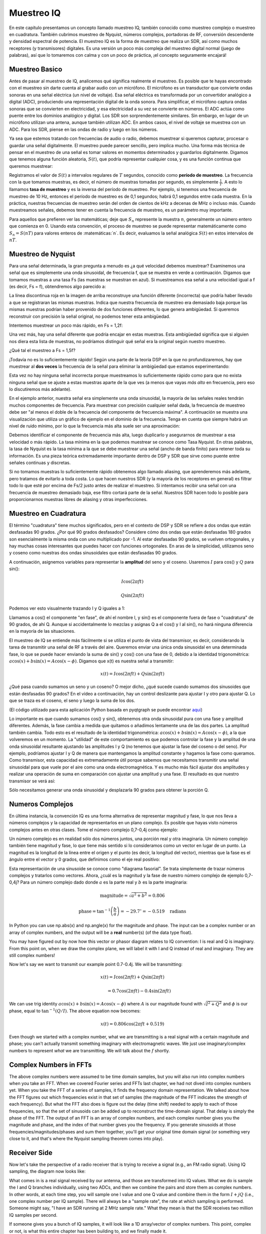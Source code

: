 .. _sampling-chapter:

##################
Muestreo IQ
##################

En este capítulo presentamos un concepto llamado muestreo IQ, también conocido como muestreo complejo o muestreo en cuadratura. También cubrimos muestreo de Nyquist, números complejos, portadoras de RF, conversión descendente y densidad espectral de potencia. El muestreo IQ es la forma de muestreo que realiza un SDR, así como muchos receptores (y transmisores) digitales. Es una versión un poco más compleja del muestreo digital normal (juego de palabras), así que lo tomaremos con calma y con un poco de práctica, ¡el concepto seguramente encajará!

*************************
Muestreo Basico
*************************

Antes de pasar al muestreo de IQ, analicemos qué significa realmente el muestreo. Es posible que te hayas encontrado con el muestreo sin darte cuenta al grabar audio con un micrófono. El micrófono es un transductor que convierte ondas sonoras en una señal eléctrica (un nivel de voltaje). Esa señal eléctrica es transformada por un convertidor analógico a digital (ADC), produciendo una representación digital de la onda sonora. Para simplificar, el micrófono captura ondas sonoras que se convierten en electricidad, y esa electricidad a su vez se convierte en números. El ADC actúa como puente entre los dominios analógico y digital. Los SDR son sorprendentemente similares. Sin embargo, en lugar de un micrófono utilizan una antena, aunque también utilizan ADC. En ambos casos, el nivel de voltaje se muestrea con un ADC. Para los SDR, piense en las ondas de radio y luego en los números.

Ya sea que estemos tratando con frecuencias de audio o radio, debemos muestrear si queremos capturar, procesar o guardar una señal digitalmente. El muestreo puede parecer sencillo, pero implica mucho. Una forma más técnica de pensar en el muestreo de una señal es tomar valores en momentos determinados y guardarlos digitalmente. Digamos que tenemos alguna función aleatoria, :math:`S(t)`, que podría representar cualquier cosa, y es una función continua que queremos muestrear:

.. image:: ../_images/sampling.svg
   :align: center
   :target: ../_images/sampling.svg
   :alt: Concept of sampling a signal, showing sample period T, the samples are the blue dots

Registramos el valor de :math:`S(t)` a intervalos regulares de :math:`T` segundos, conocido como **período de muestreo**. La frecuencia con la que tomamos muestras, es decir, el número de muestras tomadas por segundo, es simplemente :math:`\frac{1}{T}`. A esto lo llamamos **tasa de muestreo** y es la inversa del período de muestreo. Por ejemplo, si tenemos una frecuencia de muestreo de 10 Hz, entonces el período de muestreo es de 0,1 segundos; habrá 0,1 segundos entre cada muestra. En la práctica, nuestras frecuencias de muestreo serán del orden de cientos de kHz a decenas de MHz o incluso más. Cuando muestreamos señales, debemos tener en cuenta la frecuencia de muestreo, es un parámetro muy importante.

Para aquellos que prefieren ver las matemáticas; deje que :math:`S_n` represente la muestra :math:`n`, generalmente un número entero que comienza en 0. Usando esta convención, el proceso de muestreo se puede representar matemáticamente como :math:`S_n = S(nT)` para valores enteros de :matemáticas:`n`. Es decir, evaluamos la señal analógica :math:`S(t)` en estos intervalos de :math:`nT`.

*************************
Muestreo de Nyquist
*************************

Para una señal determinada, la gran pregunta a menudo es ¿a qué velocidad debemos muestrear? Examinemos una señal que es simplemente una onda sinusoidal, de frecuencia f, que se muestra en verde a continuación. Digamos que tomamos muestras a una tasa Fs (las muestras se muestran en azul). Si muestreamos esa señal a una velocidad igual a f (es decir, Fs = f), obtendremos algo parecido a:

.. image:: ../_images/sampling_Fs_0.3.svg
   :align: center 

La línea discontinua roja en la imagen de arriba reconstruye una función diferente (incorrecta) que podría haber llevado a que se registraran las mismas muestras. Indica que nuestra frecuencia de muestreo era demasiado baja porque las mismas muestras podrían haber provenido de dos funciones diferentes, lo que genera ambigüedad. Si queremos reconstruir con precisión la señal original, no podemos tener esta ambigüedad.

Intentemos muestrear un poco más rápido, en Fs = 1,2f:

.. image:: ../_images/sampling_Fs_0.36.svg
   :align: center 

Una vez más, hay una señal diferente que podría encajar en estas muestras. Esta ambigüedad significa que si alguien nos diera esta lista de muestras, no podríamos distinguir qué señal era la original según nuestro muestreo.

¿Qué tal el muestreo a Fs = 1,5f?

.. image:: ../_images/sampling_Fs_0.45.svg
   :align: center
   :alt: Example of sampling ambiguity when a signal is not sampled fast enough (below the Nyquist rate)

¡Todavía no es lo suficientemente rápido! Según una parte de la teoría DSP en la que no profundizaremos, hay que muestrear al **dos veces** la frecuencia de la señal para eliminar la ambigüedad que estamos experimentando:

.. image:: ../_images/sampling_Fs_0.6.svg
   :align: center 

Esta vez no hay ninguna señal incorrecta porque muestreamos lo suficientemente rápido como para que no exista ninguna señal que se ajuste a estas muestras aparte de la que ves (a menos que vayas *más alto* en frecuencia, pero eso lo discutiremos más adelante).

En el ejemplo anterior, nuestra señal era simplemente una onda sinusoidal, la mayoría de las señales reales tendrán muchos componentes de frecuencia. Para muestrear con precisión cualquier señal dada, la frecuencia de muestreo debe ser "al menos el doble de la frecuencia del componente de frecuencia máxima". A continuación se muestra una visualización que utiliza un gráfico de ejemplo en el dominio de la frecuencia. Tenga en cuenta que siempre habrá un nivel de ruido mínimo, por lo que la frecuencia más alta suele ser una aproximación:

.. image:: ../_images/max_freq.svg
   :align: center
   :target: ../_images/max_freq.svg
   :alt: Nyquist sampling means that your sample rate is higher than the signal's maximum bandwidth
   
Debemos identificar el componente de frecuencia más alta, luego duplicarlo y asegurarnos de muestrear a esa velocidad o más rápido. La tasa mínima en la que podemos muestrear se conoce como Tasa Nyquist. En otras palabras, la tasa de Nyquist es la tasa mínima a la que se debe muestrear una señal (ancho de banda finito) para retener toda su información. Es una pieza teórica extremadamente importante dentro de DSP y SDR que sirve como puente entre señales continuas y discretas.

.. image:: ../_images/nyquist_rate.png
   :scale: 70% 
   :align: center 

Si no tomamos muestras lo suficientemente rápido obtenemos algo llamado aliasing, que aprenderemos más adelante, pero tratamos de evitarlo a toda costa. Lo que hacen nuestros SDR (y la mayoría de los receptores en general) es filtrar todo lo que esté por encima de Fs/2 justo antes de realizar el muestreo. Si intentamos recibir una señal con una frecuencia de muestreo demasiado baja, ese filtro cortará parte de la señal. Nuestros SDR hacen todo lo posible para proporcionarnos muestras libres de aliasing y otras imperfecciones.

*************************
Muestreo en Cuadratura
*************************

El término "cuadratura" tiene muchos significados, pero en el contexto de DSP y SDR se refiere a dos ondas que están desfasadas 90 grados. ¿Por qué 90 grados desfasados? Considere cómo dos ondas que están desfasadas 180 grados son esencialmente la misma onda con uno multiplicado por -1. Al estar desfasadas 90 grados, se vuelven ortogonales, y hay muchas cosas interesantes que puedes hacer con funciones ortogonales. En aras de la simplicidad, utilizamos seno y coseno como nuestras dos ondas sinusoidales que están desfasadas 90 grados.

A continuación, asignemos variables para representar la **amplitud** del seno y el coseno. Usaremos :math:`I` para cos() y :math:`Q` para sin():

.. math::
  I \cos(2\pi ft)
  
  Q \sin(2\pi ft)


Podemos ver esto visualmente trazando I y Q iguales a 1:

.. image:: ../_images/IQ_wave.png
   :scale: 70% 
   :align: center
   :alt: I and Q visualized as amplitudes of sinusoids that get summed together

Llamamos a cos() el componente "en fase", de ahí el nombre I, y sin() es el componente fuera de fase o "cuadratura" de 90 grados, de ahí Q. Aunque si accidentalmente lo mezclas y asignas Q a el cos() y I al sin(), no hará ninguna diferencia en la mayoría de las situaciones.

El muestreo de IQ se entiende más fácilmente si se utiliza el punto de vista del transmisor, es decir, considerando la tarea de transmitir una señal de RF a través del aire. Queremos enviar una única onda sinusoidal en una determinada fase, lo que se puede hacer enviando la suma de sin() y cos() con una fase de 0, debido a la identidad trigonométrica: :math:`a \cos( x) + b \sin(x) = A \cos(x-\phi)`. Digamos que x(t) es nuestra señal a transmitir:

.. math::
  x(t) = I \cos(2\pi ft)  + Q \sin(2\pi ft)

¿Qué pasa cuando sumamos un seno y un coseno? O mejor dicho, ¿qué sucede cuando sumamos dos sinusoides que están desfasadas 90 grados? En el vídeo a continuación, hay un control deslizante para ajustar I y otro para ajustar Q. Lo que se traza es el coseno, el seno y luego la suma de los dos.

.. image:: ../_images/IQ3.gif
   :scale: 100% 
   :align: center
   :target: ../_images/IQ3.gif
   :alt: GNU Radio animation showing I and Q as amplitudes of sinusoids that get summed together

(El código utilizado para esta aplicación Python basada en pyqtgraph se puede encontrar `aqui <https://raw.githubusercontent.com/777arc/PySDR/master/figure-generating-scripts/sin_plus_cos.py>`_)

Lo importante es que cuando sumamos cos() y sin(), obtenemos otra onda sinusoidal pura con una fase y amplitud diferentes. Además, la fase cambia a medida que quitamos o añadimos lentamente una de las dos partes. La amplitud también cambia. Todo esto es el resultado de la identidad trigonométrica: :math:`a \cos(x) + b \sin(x) = A \cos(x-\phi)`, a la que volveremos en un momento. La "utilidad" de este comportamiento es que podemos controlar la fase y la amplitud de una onda sinusoidal resultante ajustando las amplitudes I y Q (no tenemos que ajustar la fase del coseno o del seno). Por ejemplo, podríamos ajustar I y Q de manera que mantengamos la amplitud constante y hagamos la fase como queramos. Como transmisor, esta capacidad es extremadamente útil porque sabemos que necesitamos transmitir una señal sinusoidal para que vuele por el aire como una onda electromagnética. Y es mucho más fácil ajustar dos amplitudes y realizar una operación de suma en comparación con ajustar una amplitud y una fase. El resultado es que nuestro transmisor se verá así:

.. image:: ../_images/IQ_diagram.png
   :scale: 80% 
   :align: center
   :alt: Diagram showing how I and Q are modulated onto a carrier

Sólo necesitamos generar una onda sinusoidal y desplazarla 90 grados para obtener la porción Q.

*************************
Numeros Complejos
*************************

En última instancia, la convención IQ es una forma alternativa de representar magnitud y fase, lo que nos lleva a números complejos y la capacidad de representarlos en un plano complejo. Es posible que hayas visto números complejos antes en otras clases. Tome el número complejo 0,7-0,4j como ejemplo:

.. image:: ../_images/complex_plane_1.png
   :scale: 70% 
   :align: center

Un número complejo es en realidad sólo dos números juntos, una porción real y otra imaginaria. Un número complejo también tiene magnitud y fase, lo que tiene más sentido si lo consideramos como un vector en lugar de un punto. La magnitud es la longitud de la línea entre el origen y el punto (es decir, la longitud del vector), mientras que la fase es el ángulo entre el vector y 0 grados, que definimos como el eje real positivo:

.. image:: ../_images/complex_plane_2.png
   :scale: 70% 
   :align: center
   :alt: A vector on the complex plane

Esta representación de una sinusoide se conoce como "diagrama fasorial". Se trata simplemente de trazar números complejos y tratarlos como vectores. Ahora, ¿cuál es la magnitud y la fase de nuestro número complejo de ejemplo 0,7-0,4j? Para un número complejo dado donde :math:`a` es la parte real y :math:`b` es la parte imaginaria:

.. math::
  \mathrm{magnitude} = \sqrt{a^2 + b^2} = 0.806
  
  \mathrm{phase} = \tan^{-1} \left( \frac{b}{a} \right) = -29.7^{\circ} = -0.519 \quad \mathrm{radians} 
  
In Python you can use np.abs(x) and np.angle(x) for the magnitude and phase. The input can be a complex number or an array of complex numbers, and the output will be a **real** number(s) (of the data type float).

You may have figured out by now how this vector or phasor diagram relates to IQ convention: I is real and Q is imaginary.  From this point on, when we draw the complex plane, we will label it with I and Q instead of real and imaginary.  They are still complex numbers!

.. image:: ../_images/complex_plane_3.png
   :scale: 70% 
   :align: center

Now let's say we want to transmit our example point 0.7-0.4j.  We will be transmitting:

.. math::
  x(t) = I \cos(2\pi ft)  + Q \sin(2\pi ft)
  
  \quad \quad \quad = 0.7 \cos(2\pi ft) - 0.4 \sin(2\pi ft)

We can use trig identity :math:`a \cos(x) + b \sin(x) = A \cos(x-\phi)` where :math:`A` is our magnitude found with :math:`\sqrt{I^2 + Q^2}` and :math:`\phi` is our phase, equal to :math:`\tan^{-1} \left( Q/I \right)`.  The above equation now becomes:

.. math::
  x(t) = 0.806 \cos(2\pi ft + 0.519)

Even though we started with a complex number, what we are transmitting is a real signal with a certain magnitude and phase; you can't actually transmit something imaginary with electromagnetic waves.  We just use imaginary/complex numbers to represent *what* we are transmitting.  We will talk about the :math:`f` shortly.

*************************
Complex Numbers in FFTs
*************************

The above complex numbers were assumed to be time domain samples, but you will also run into complex numbers when you take an FFT.  When we covered Fourier series and FFTs last chapter, we had not dived into complex numbers yet.  When you take the FFT of a series of samples, it finds the frequency domain representation.  We talked about how the FFT figures out which frequencies exist in that set of samples (the magnitude of the FFT indicates the strength of each frequency).  But what the FFT also does is figure out the delay (time shift) needed to apply to each of those frequencies, so that the set of sinusoids can be added up to reconstruct the time-domain signal.  That delay is simply the phase of the FFT.  The output of an FFT is an array of complex numbers, and each complex number gives you the magnitude and phase, and the index of that number gives you the frequency.  If you generate sinusoids at those frequencies/magnitudes/phases and sum them together, you'll get your original time domain signal (or something very close to it, and that's where the Nyquist sampling theorem comes into play).

*************************
Receiver Side
*************************

Now let's take the perspective of a radio receiver that is trying to receive a signal (e.g., an FM radio signal).  Using IQ sampling, the diagram now looks like:

.. image:: ../_images/IQ_diagram_rx.png
   :scale: 70% 
   :align: center
   :alt: Receiving IQ samples by directly multiplying the input signal by a sine wave and a 90 degree shifted version of that sine wave

What comes in is a real signal received by our antenna, and those are transformed into IQ values.  What we do is sample the I and Q branches individually, using two ADCs, and then we combine the pairs and store them as complex numbers.  In other words, at each time step, you will sample one I value and one Q value and combine them in the form :math:`I + jQ` (i.e., one complex number per IQ sample).  There will always be a "sample rate", the rate at which sampling is performed.  Someone might say, "I have an SDR running at 2 MHz sample rate." What they mean is that the SDR receives two million IQ samples per second.

If someone gives you a bunch of IQ samples, it will look like a 1D array/vector of complex numbers.  This point, complex or not, is what this entire chapter has been building to, and we finally made it.

Throughout this textbook you will become **very** familiar with how IQ samples work, how to receive and transmit them with an SDR, how to process them in Python, and how to save them to a file for later analysis.

One last important note: the figure above shows what's happening **inside** of the SDR. We don't actually have to generate a sine wave, shift by 90, multiply or add--the SDR does that for us.  We tell the SDR what frequency we want to sample at, or what frequency we want to transmit our samples at.  On the receiver side, the SDR will provide us the IQ samples. For the transmitting side, we have to provide the SDR the IQ samples.  In terms of data type, they will either be complex ints or floats.
   
   
**************************
Carrier and Downconversion
**************************

Until this point we have not discussed frequency, but we saw there was an :math:`f` in the equations involving the cos() and sin().  This frequency is the center frequency of the signal we actually send through the air (the electromagnetic wave's frequency).  We refer to it as the "carrier" because it carries our signal on a certain RF frequency.  When we tune to a frequency with our SDR and receive samples, our information is stored in I and Q; this carrier does not show up in I and Q, assuming we tuned to the carrier.

.. tikz:: [font=\Large\bfseries\sffamily]
   \draw (0,0) node[align=center]{$A\cdot cos(2\pi ft+ \phi)$}
   (0,-2) node[align=center]{$\left(\sqrt{I^2+Q^2}\right)cos\left(2\pi ft + tan^{-1}(\frac{Q}{I})\right)$};
   \draw[->,red,thick] (-2,-0.5) -- (-2.5,-1.2);
   \draw[->,red,thick] (1.9,-0.5) -- (2.4,-1.5);
   \draw[->,red,thick] (0,-4) node[red, below, align=center]{This is what we call the carrier} -- (-0.6,-2.7);

For reference, radio signals such as FM radio, WiFi, Bluetooth, LTE, GPS, etc., usually use a frequency (i.e., a carrier) between 100 MHz and 6 GHz.  These frequencies travel really well through the air, but they don't require super long antennas or a ton of power to transmit or receive.  Your microwave cooks food with electromagnetic waves at 2.4 GHz. If there is a leak in the door then your microwave will jam WiFi signals and possibly also burn your skin.  Another form of electromagnetic waves is light. Visible light has a frequency of around 500 THz.  It's so high that we don't use traditional antennas to transmit light. We use  methods like LEDs that are semiconductor devices. They create light when electrons jump in between the atomic orbits of the semiconductor material, and the color depends on how far they jump.  Technically, radio frequency (RF) is defined as the range from roughly 20 kHz to 300 GHz. These are the frequencies at which energy from an oscillating electric current can radiate off a conductor (an antenna) and travel through space.  The 100 MHz to 6 GHz range are the more useful frequencies, at least for most modern applications.  Frequencies above 6 GHz have been used for radar and satellite communications for decades, and are now being used in 5G "mmWave" (24 - 29 GHz) to supplement the lower bands and increase speeds. 

When we change our IQ values quickly and transmit our carrier, it's called "modulating" the carrier (with data or whatever we want).  When we change I and Q, we change the phase and amplitude of the carrier.  Another option is to change the frequency of the carrier, i.e., shift it slightly up or down, which is what FM radio does. 

As a simple example, let's say we transmit the IQ sample 1+0j, and then we switch to transmitting 0+1j.  We go from sending :math:`\cos(2\pi ft)` to :math:`\sin(2\pi ft)`, meaning our carrier shifts phase by 90 degrees when we switch from one sample to another. 

It is easy to get confused between the signal we want to transmit (which typically contains many frequency components), and the frequency we transmit it on (our carrier frequency).  This will hopefully get cleared up when we cover baseband vs. bandpass signals. 

Now back to sampling for a second.  Instead of receiving samples by multiplying what comes off the antenna by a cos() and sin() then recording I and Q, what if we fed the signal from the antenna into a single ADC, like in the direct sampling architecture we just discussed?  Say the carrier frequency is 2.4 GHz, like WiFi or Bluetooth.  That means we would have to sample at 4.8 GHz, as we learned.  That's extremely fast! An ADC that samples that fast costs thousands of dollars.  Instead, we "downconvert" the signal so that the signal we want to sample is centered around DC or 0 Hz. This downconversion happens before we sample.  We go from:

.. math::
  I \cos(2\pi ft)
  
  Q \sin(2\pi ft)
  
to just I and Q.

Let's visualize downconversion in the frequency domain:

.. image:: ../_images/downconversion.png
   :scale: 60% 
   :align: center
   :alt: The downconversion process where a signal is frequency shifted from RF to 0 Hz or baseband

When we are centered around 0 Hz, the maximum frequency is no longer 2.4 GHz but is based on the signal's characteristics since we removed the carrier.  Most signals are around 100 kHz to 40 MHz wide in bandwidth, so through downconversion we can sample at a *much* lower rate. Both the B2X0 USRPs and PlutoSDR contain an RF integrated circuit (RFIC) that can sample up to 56 MHz, which is high enough for most signals we will encounter.

Just to reiterate, the downconversion process is performed by our SDR; as a user of the SDR we don't have to do anything other than tell it which frequency to tune to.  Downconversion (and upconversion) is done by a component called a mixer, usually represented in diagrams as a multiplication symbol inside a circle.  The mixer takes in a signal, outputs the down/up-converted signal, and has a third port which is used to feed in an oscillator.  The frequency of the oscillator determines the frequency shift applied to the signal, and the mixer is essentially just a multiplication function (recall that multiplying by a sinusoid causes a frequency shift).

Lastly, you may be curious how fast signals travel through the air.  Recall from high school physics class that radio waves are just electromagnetic waves at low frequencies (between roughly 3 kHz to 80 GHz).  Visible light is also electromagnetic waves, at much higher frequencies (400 THz to 700 THz).  All electromagnetic waves travel at the speed of light, which is about 3e8 m/s, at least when traveling through air or a vacuum.  Now because they always travel at the same speed, the distance the wave travels in one full oscillation (one full cycle of the sine wave) depends on its frequency.  We call this distance the wavelength, denoted as :math:`\lambda`.  You have probably seen this relationship before:

.. math::
 f = \frac{c}{\lambda}

where :math:`c` is the speed of light, typically set to 3e8 when :math:`f` is in Hz and :math:`\lambda` is in meters.  In wireless communications this relationship becomes important when we get to antennas, because to receive a signal at a certain carrier frequency, :math:`f`, you need an antenna that matches its wavelength, :math:`\lambda`, usually the antenna is :math:`\lambda/2` or :math:`\lambda/4` in length.  However, regardless of the frequency/wavelength, information carried in that signal will always travel at the speed of light, from the transmitter to the receiver.  When calculating this delay through the air, a rule of thumb is that light travels approximately one foot in one nanosecond.  Another rule of thumb: a signal traveling to a satellite in geostationary orbit and back will take roughly 0.25 seconds for the entire trip.

**************************
Receiver Architectures
**************************

The figure in the "Receiver Side" section demonstrates how the input signal is downconverted and split into I and Q.  This arrangement is called "direct conversion", or "zero IF", because the RF frequencies are being directly converted down to baseband.  Another option is to not downconvert at all and sample so fast to capture everything from 0 Hz to 1/2 the sample rate.  This strategy is called "direct sampling" or "direct RF", and it requires an extremely expensive ADC chip.  A third architecture, one that is popular because it's how old radios worked, is known as "superheterodyne". It involves downconversion but not all the way to 0 Hz. It places the signal of interest at an intermediate frequency, known as "IF".  A low-noise amplifier (LNA) is simply an amplifier designed for extremely low power signals at the input.  Here are the block diagrams of these three architectures, note that variations and hybrids of these architectures also exist:

.. image:: ../_images/receiver_arch_diagram.svg
   :align: center
   :target: ../_images/receiver_arch_diagram.svg
   :alt: Three common receiver architectures: direct sampling, direct conversion, and superheterodyne

***********************************
Baseband and Bandpass Signals
***********************************
We refer to a signal centered around 0 Hz as being at "baseband".  Conversely, "bandpass" refers to when a signal exists at some RF frequency nowhere near 0 Hz, that has been shifted up for the purpose of wireless transmission.  There is no notion of a "baseband transmission", because you can't transmit something imaginary.  A signal at baseband may be perfectly centered at 0 Hz like the right-hand portion of the figure in the previous section. It might be *near* 0 Hz, like the two signals shown below. Those two signals are still considered baseband.   Also shown is an example bandpass signal, centered at a very high frequency denoted :math:`f_c`.

.. image:: ../_images/baseband_bandpass.png
   :scale: 50% 
   :align: center
   :alt: Baseband vs bandpass

You may also hear the term intermediate frequency (abbreviated as IF); for now, think of IF as an intermediate conversion step within a radio between baseband and bandpass/RF.

We tend to create, record, or analyze signals at baseband because we can work at a lower sample rate (for reasons discussed in the previous subsection).  It is important to note that baseband signals are often complex signals, while signals at bandpass (e.g., signals we actually transmit over RF) are real.  Think about it: because the signal fed through an antenna must be real, you cannot directly transmit a complex/imaginary signal.  You will know a signal is definitely a complex signal if the negative frequency and positive frequency portions of the signal are not exactly the same. Complex numbers are how we represent negative frequencies after all.  In reality there are no negative frequencies; it's just the portion of the signal below the carrier frequency.

In the earlier section where we played around with the complex point 0.7 - 0.4j, that was essentially one sample in a baseband signal.  Most of the time you see complex samples (IQ samples), you are at baseband.  Signals are rarely represented or stored digitally at RF, because of the amount of data it would take, and the fact we are usually only interested in a small portion of the RF spectrum.  

***************************
DC Spike and Offset Tuning
***************************

Once you start working with SDRs, you will often find a large spike in the center of the FFT.
It is called a "DC offset" or "DC spike" or sometimes "LO leakage", where LO stands for local oscillator.

Here's an example of a DC spike:

.. image:: ../_images/dc_spike.png
   :scale: 50% 
   :align: center
   :alt: DC spike shown in a power spectral density (PSD)
   
Because the SDR tunes to a center frequency, the 0 Hz portion of the FFT corresponds to the center frequency.
That being said, a DC spike doesn't necessarily mean there is energy at the center frequency.
If there is only a DC spike, and the rest of the FFT looks like noise, there is most likely not actually a signal present where it is showing you one.

A DC offset is a common artifact in direct conversion receivers, which is the architecture used for SDRs like the PlutoSDR, RTL-SDR, LimeSDR, and many Ettus USRPs. In direct conversion receivers, an oscillator, the LO, downconverts the signal from its actual frequency to baseband. As a result, leakage from this LO appears in the center of the observed bandwidth. LO leakage is additional energy created through the combination of frequencies. Removing this extra noise is difficult because it is close to the desired output signal. Many RF integrated circuits (RFICs) have built-in automatic DC offset removal, but it typically requires a signal to be present to work. That is why the DC spike will be very apparent when no signals are present.

A quick way to handle the DC offset is to oversample the signal and off-tune it.
As an example, let's say we want to view 5 MHz of spectrum at 100 MHz.
Instead what we can do is sample at 20 MHz at a center frequency of 95 MHz.

.. image:: ../_images/offtuning.png
   :scale: 40 %
   :align: center
   :alt: The offset tuning process to avoid the DC spike
   
The blue box above shows what is actually sampled by the SDR, and the green box displays the portion of the spectrum we want.  Our LO will be set to 95 MHz because that is the frequency to which we ask the SDR to tune. Since 95 MHz is outside of the green box, we won't get any DC spike.

There is one problem: if we want our signal to be centered at 100 MHz and only contain 5 MHz, we will have to perform a frequency shift, filter, and downsample the signal ourselves (something we will learn how to do later). Fortunately, this process of offtuning, a.k.a applying an LO offset, is often built into the SDRs, where they will automatically perform offtuning and then shift the frequency to your desired center frequency.  We benefit when the SDR can do it internally: we don't have to send a higher sample rate over our USB or ethernet connection, which bottleneck how high a sample rate we can use.

This subsection regarding DC offsets is a good example of where this textbook differs from others. Your average DSP textbook will discuss sampling, but it tends not to include implementation hurdles such as DC offsets despite their prevalence in practice.


****************************
Sampling Using our SDR
****************************

For SDR-specific information about performing sampling, see one of the following chapters:

* :ref:`pluto-chapter` Chapter
* :ref:`usrp-chapter` Chapter

*************************
Calculating Average Power
*************************

In RF DSP, we often like to calculate the power of a signal, such as detecting the presence of the signal before attempting to do further DSP.  For a discrete complex signal, i.e., one we have sampled, we can find the average power by taking the magnitude of each sample, squaring it, and then finding the mean:

.. math::
   P = \frac{1}{N} \sum_{n=1}^{N} |x[n]|^2

Remember that the absolute value of a complex number is just the magnitude, i.e., :math:`\sqrt{I^2+Q^2}`

In Python, calculating the average power will look like:

.. code-block:: python

 avg_pwr = np.mean(np.abs(x)**2)

Here is a very useful trick for calculating the average power of a sampled signal.
If your signal has roughly zero mean--which is usually the case in SDR (we will see why later)--then the signal power can be found by taking the variance of the samples. In these circumstances, you can calculate the power this way in Python:

.. code-block:: python

 avg_pwr = np.var(x) # (signal should have roughly zero mean)

The reason why the variance of the samples calculates average power is quite simple: the equation for variance is :math:`\frac{1}{N}\sum^N_{n=1} |x[n]-\mu|^2` where :math:`\mu` is the signal's mean. That equation looks familiar! If :math:`\mu` is zero then the equation to determine variance of the samples becomes equivalent to the equation for power.  You can also subtract out the mean from the samples in your window of observation, then take variance.  Just know that if the mean value is not zero, the variance and the power are not equal.
 
**********************************
Calculating Power Spectral Density
**********************************

Last chapter we learned that we can convert a signal to the frequency domain using an FFT, and the result is called the Power Spectral Density (PSD).
The PSD is an extremely useful tool for visualizing signals in the frequency domain, and many DSP algorithms are performed in the frequency domain.
But to actually find the PSD of a batch of samples and plot it, we do more than just take an FFT.
We must do the following six operations to calculate PSD:

1. Take the FFT of our samples.  If we have x samples, the FFT size will be the length of x by default. Let's use the first 1024 samples as an example to create a 1024-size FFT.  The output will be 1024 complex floats.
2. Take the magnitude of the FFT output, which provides us 1024 real floats.
3. Square the resulting magnitude to get power.
4. Normalize: divide by the FFT size (:math:`N`) and sample rate (:math:`Fs`).
5. Convert to dB using :math:`10 \log_{10}()`; we always view PSDs in log scale.
6. Perform an FFT shift, covered in the previous chapter, to move "0 Hz" in the center and negative frequencies to the left of center.

Those six steps in Python are:

.. code-block:: python

 Fs = 1e6 # lets say we sampled at 1 MHz
 # assume x contains your array of IQ samples
 N = 1024
 x = x[0:N] # we will only take the FFT of the first 1024 samples, see text below
 PSD = np.abs(np.fft.fft(x))**2 / (N*Fs)
 PSD_log = 10.0*np.log10(PSD)
 PSD_shifted = np.fft.fftshift(PSD_log)
 
Optionally we can apply a window, like we learned about in the :ref:`freq-domain-chapter` chapter. Windowing would occur right before the line of code with fft().

.. code-block:: python

 # add the following line after doing x = x[0:1024]
 x = x * np.hamming(len(x)) # apply a Hamming window

To plot this PSD we need to know the values of the x-axis.
As we learned last chapter, when we sample a signal, we only "see" the spectrum between -Fs/2 and Fs/2 where Fs is our sample rate.
The resolution we achieve in the frequency domain depends on the size of our FFT, which by default is equal to the number of samples on which we perform the FFT operation.
In this case our x-axis is 1024 equally spaced points between -0.5 MHz and 0.5 MHz.
If we had tuned our SDR to 2.4 GHz, our observation window would be between 2.3995 GHz and 2.4005 GHz.
In Python, shifting the observation window will look like:

.. code-block:: python
 
 center_freq = 2.4e9 # frequency we tuned our SDR to
 f = np.arange(Fs/-2.0, Fs/2.0, Fs/N) # start, stop, step.  centered around 0 Hz
 f += center_freq # now add center frequency
 plt.plot(f, PSD_shifted)
 plt.show()
 
We should be left with a beautiful PSD!

If you want to find the PSD of millions of samples, don't do a million-point FFT because it will probably take forever. It will give you an output of a million "frequency bins", after all, which is too much to show in a plot.
Instead I suggest doing multiple smaller PSDs and averaging them together or displaying them using a spectrogram plot.
Alternatively, if you know your signal is not changing fast, it's adequate to use a few thousand samples and find the PSD of those; within that time-frame of a few thousand samples you will likely capture enough of the signal to get a nice representation.

Here is a full code example that includes generating a signal (complex exponential at 50 Hz) and noise.  Note that N, the number of samples to simulate, becomes the FFT length because we take the FFT of the entire simulated signal.

.. code-block:: python

 import numpy as np
 import matplotlib.pyplot as plt
 
 Fs = 300 # sample rate
 Ts = 1/Fs # sample period
 N = 2048 # number of samples to simulate
 
 t = Ts*np.arange(N)
 x = np.exp(1j*2*np.pi*50*t) # simulates sinusoid at 50 Hz
 
 n = (np.random.randn(N) + 1j*np.random.randn(N))/np.sqrt(2) # complex noise with unity power
 noise_power = 2
 r = x + n * np.sqrt(noise_power)
 
 PSD = np.abs(np.fft.fft(r))**2 / (N*Fs)
 PSD_log = 10.0*np.log10(PSD)
 PSD_shifted = np.fft.fftshift(PSD_log)
 
 f = np.arange(Fs/-2.0, Fs/2.0, Fs/N) # start, stop, step
 
 plt.plot(f, PSD_shifted)
 plt.xlabel("Frequency [Hz]")
 plt.ylabel("Magnitude [dB]")
 plt.grid(True)
 plt.show()
 
Output:

.. image:: ../_images/fft_example1.svg
   :align: center

******************
Further Reading
******************

#. http://rfic.eecs.berkeley.edu/~niknejad/ee242/pdf/eecs242_lect3_rxarch.pdf
